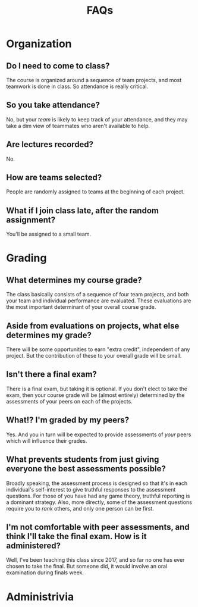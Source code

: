 #+title: FAQs

* Organization
** Do I need to come to class?
The course is organized around a sequence of team projects, and most teamwork is done in class.  So attendance is really critical.
** So you  take attendance?
No, but your /team/ is likely to keep track of your attendance, and they may take a dim view of teammates who aren't available to help.
** Are lectures recorded?
No.
** How are teams selected?
People are randomly assigned to teams at the beginning of each project.
** What if I join class late, after the random assignment?
You'll be assigned to a small team.

* Grading
** What determines my course grade?
The class basically consists of a sequence of four team projects, and both your team and individual performance are evaluated.  These evaluations are the most important determinant of your overall course grade.
** Aside from evaluations on projects, what else determines my grade?
There will be some opportunities to earn "extra credit", independent of any project.  But the contribution of these to your overall grade will be small.
** Isn't there a final exam?
There is a final exam,  but taking it is optional.  If you don't elect to take the exam, then your course grade will be (almost entirely) determined by the assessments of your peers on each of the projects.
** What!?  I'm graded by my peers?
Yes.  And you in turn will be expected to provide assessments of /your/ peers which will influence their grades.
** What prevents students from just giving everyone the best assessments possible?
Broadly speaking, the assessment process is designed so that it's in each individual's self-interest to give truthful responses to the assessment questions.  For those of you have had any game theory, truthful reporting is a dominant strategy.  Also, more directly, some of the assessment questions require you to /rank/ others, and only one person can be first.
** I'm not comfortable with peer assessments, and think I'll take the final exam.  How is it administered?
Well, I've been teaching this class since 2017, and so far no one has ever chosen to take the final.  But someone did, it would involve an oral examination during finals week.
* Administrivia
